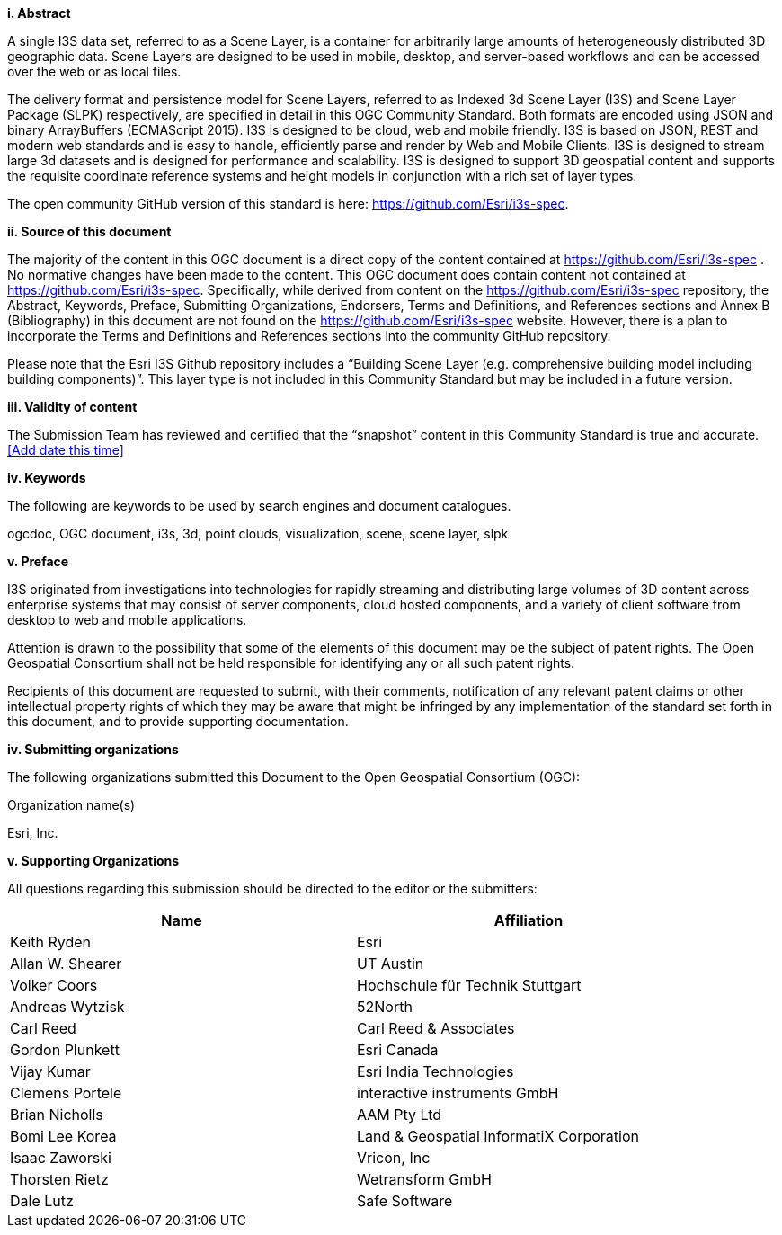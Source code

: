 [big]*i.     Abstract*

A single I3S data set, referred to as a Scene Layer, is a container for arbitrarily large amounts of heterogeneously distributed 3D geographic data. Scene Layers are designed to be used in mobile, desktop, and server-based workflows and can be accessed over the web or as local files. 

The delivery format and persistence model for Scene Layers, referred to as Indexed 3d Scene Layer (I3S) and Scene Layer Package (SLPK) respectively, are specified in detail in this OGC Community Standard. Both formats are encoded using JSON and binary ArrayBuffers (ECMAScript 2015). I3S is designed to be cloud, web and mobile friendly. I3S is based on JSON, REST and modern web standards and is easy to handle, efficiently parse and render by Web and Mobile Clients. I3S is designed to stream large 3d datasets and is designed for performance and scalability. I3S is designed to support 3D geospatial content and supports the requisite coordinate reference systems and height models in conjunction with a rich set of layer types.

The open community GitHub version of this standard is here: https://github.com/Esri/i3s-spec. 

[big]*ii.    Source of this document*

The majority of the content in this OGC document is a direct copy of the content contained at https://github.com/Esri/i3s-spec . No normative changes have been made to the content. This OGC document does contain content not contained at https://github.com/Esri/i3s-spec. Specifically, while derived from content on the https://github.com/Esri/i3s-spec repository, the Abstract, Keywords, Preface, Submitting Organizations, Endorsers, Terms and Definitions, and References sections and Annex B (Bibliography) in this document are not found on the https://github.com/Esri/i3s-spec website. However, there is a plan to incorporate the Terms and Definitions and References sections into the community GitHub repository.

Please note that the Esri I3S Github repository includes a “Building Scene Layer (e.g. comprehensive building model including building components)”. This layer type is not included in this Community Standard but may be included in a future version.

[big]*iii.    Validity of content*

The Submission Team has reviewed and certified that the “snapshot” content in this Community Standard is true and accurate. <<Add date this time>>

[big]*iv.    Keywords*

The following are keywords to be used by search engines and document catalogues.

ogcdoc, OGC document, i3s, 3d, point clouds, visualization, scene, scene layer, slpk

[big]*v.   Preface*

I3S originated from investigations into technologies for rapidly streaming and distributing large volumes of 3D content across enterprise systems that may consist of server components, cloud hosted components, and a variety of client software from desktop to web and mobile applications.

Attention is drawn to the possibility that some of the elements of this document may be the subject of patent rights. The Open Geospatial Consortium shall not be held responsible for identifying any or all such patent rights.

Recipients of this document are requested to submit, with their comments, notification of any relevant patent claims or other intellectual property rights of which they may be aware that might be infringed by any implementation of the standard set forth in this document, and to provide supporting documentation.

[big]*iv.    Submitting organizations*

The following organizations submitted this Document to the Open Geospatial Consortium (OGC):

Organization name(s)

Esri, Inc.

[big]*v.     Supporting Organizations*

All questions regarding this submission should be directed to the editor or the submitters:

[width="90%",options="header"]
|===
|Name	|Affiliation
|Keith Ryden	|Esri
|Allan W. Shearer	|UT Austin
|Volker Coors	|Hochschule für Technik Stuttgart
|Andreas Wytzisk	|52North
|Carl Reed	|Carl Reed & Associates
|Gordon Plunkett	|Esri Canada
|Vijay Kumar	|Esri India Technologies
|Clemens Portele	|interactive instruments GmbH
|Brian Nicholls	|AAM Pty Ltd
|Bomi Lee	Korea |Land & Geospatial InformatiX Corporation
|Isaac Zaworski	|Vricon, Inc
|Thorsten Rietz	|Wetransform GmbH
|Dale Lutz	|Safe Software
|===
